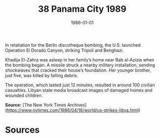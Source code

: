 #+TITLE: 38 Panama City 1989
#+DATE: 1986-01-01
#+HUGO_BASE_DIR: ../../
#+HUGO_SECTION: essays
#+HUGO_TAGS: civilian
#+EXPORT_FILE_NAME: 16-51-Tripoli-1986
#+HUGO_CUSTOM_FRONT_MATTER: :location "1986" :year "1986"


In retaliation for the Berlin discotheque bombing, the U.S. launched Operation El Dorado Canyon, striking Tripoli and Benghazi.

Khadija El-Zahra was asleep in her family’s home near Bab al-Azizia when the bombing began. A missile struck a nearby military installation, sending shockwaves that cracked their house’s foundation. Her younger brother, just five, was killed by falling debris.

The operation, which lasted just 12 minutes, resulted in around 100 civilian casualties. Libyan state media broadcast images of damaged homes and wounded children.

**Source:** [The New York Times Archives](https://www.nytimes.com/1986/04/16/world/us-strikes-libya.html)

* Sources
:PROPERTIES:
:EXPORT_EXCLUDE: t
:END:
